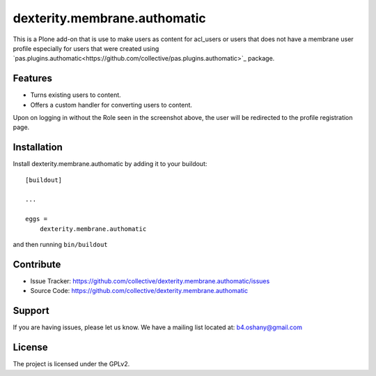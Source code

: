 .. This README is meant for consumption by humans and pypi. Pypi can render rst files so please do not use Sphinx features.
   If you want to learn more about writing documentation, please check out: http://docs.plone.org/about/documentation_styleguide.html
   This text does not appear on pypi or github. It is a comment.

==============================================================================
dexterity.membrane.authomatic
==============================================================================

This is a Plone add-on that is use to make users as content for acl_users or users
that does not have a membrane user profile especially for users that were created
using `pas.plugins.authomatic<https://github.com/collective/pas.plugins.authomatic>`_ package.

Features
--------

- Turns existing users to content.
- Offers a custom handler for converting users to content.

.. image:: https://image.ibb.co/dPTyZp/PAS_Authomatic_Membrane_Settings.png

Upon on logging in without the Role seen in the screenshot above, the user will be
redirected to the profile registration page.

.. image:: https://image.ibb.co/jRMwLU/Profile_Registration.png


Installation
------------

Install dexterity.membrane.authomatic by adding it to your buildout::

    [buildout]

    ...

    eggs =
        dexterity.membrane.authomatic


and then running ``bin/buildout``


Contribute
----------

- Issue Tracker: https://github.com/collective/dexterity.membrane.authomatic/issues
- Source Code: https://github.com/collective/dexterity.membrane.authomatic


Support
-------

If you are having issues, please let us know.
We have a mailing list located at: b4.oshany@gmail.com


License
-------

The project is licensed under the GPLv2.
